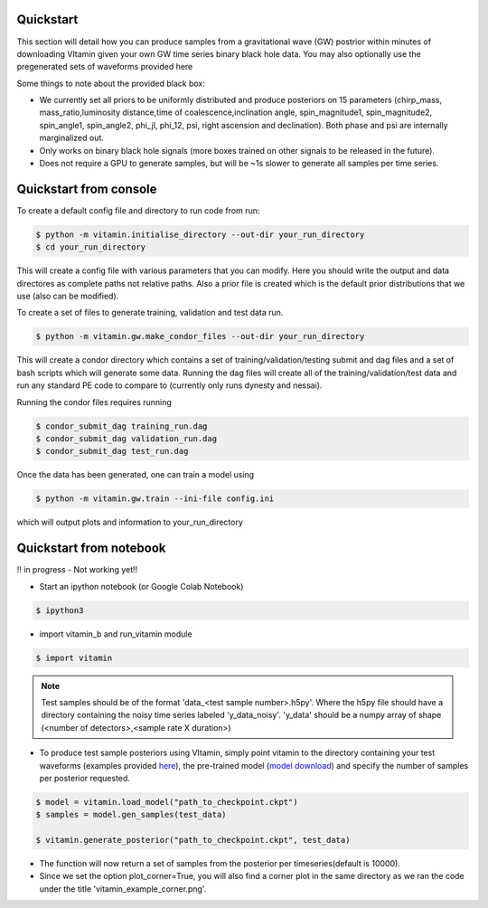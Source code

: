 ==========
Quickstart
==========

This section will detail how you can produce samples from a gravitational wave (GW) postrior within 
minutes of downloading VItamin given your own GW time series binary black hole data. You may also 
optionally use the pregenerated sets of waveforms provided here

Some things to note about the provided black box:

* We currently set all priors to be uniformly distributed and produce posteriors on 15 parameters (chirp_mass, mass_ratio,luminosity distance,time of coalescence,inclination angle, spin_magnitude1, spin_magnitude2, spin_angle1, spin_angle2, phi_jl, phi_12, psi, right ascension and declination). Both phase and psi are internally marginalized out.

* Only works on binary black hole signals (more boxes trained on other signals to be released in the future).

* Does not require a GPU to generate samples, but will be ~1s slower to generate all samples per time series.  

==========
Quickstart from console
==========

To create a default config file and directory to run code from run:

.. code-block:: console

   $ python -m vitamin.initialise_directory --out-dir your_run_directory
   $ cd your_run_directory

This will create a config file with various parameters that you can modify. Here you should write the output and data directores as complete paths not relative paths.
Also a prior file is created which is the default prior distributions that we use (also can be modified).

To create a set of files to generate training, validation and test data run.

.. code-block:: console

   $ python -m vitamin.gw.make_condor_files --out-dir your_run_directory

This will create a condor directory which contains a set of training/validation/testing submit and dag files and a set of bash scripts which will generate some data.
Running the dag files will create all of the training/validation/test data and run any standard PE code to compare to (currently only runs dynesty and nessai).

Running the condor files requires running 

.. code-block:: console

   $ condor_submit_dag training_run.dag
   $ condor_submit_dag validation_run.dag
   $ condor_submit_dag test_run.dag

Once the data has been generated, one can train a model using

.. code-block:: console

   $ python -m vitamin.gw.train --ini-file config.ini

which will output plots and information to your_run_directory

==========
Quickstart from notebook
==========

!! in progress - Not working yet!!

* Start an ipython notebook (or Google Colab Notebook)

.. code-block:: console

   $ ipython3

* import vitamin_b and run_vitamin module

.. code-block:: console

   $ import vitamin

.. note:: Test samples should be of the format 'data_<test sample number>.h5py'. Where the h5py file 
   should have a directory containing the noisy time series labeled 'y_data_noisy'. 
   'y_data' should be a numpy array of shape (<number of detectors>,<sample rate X duration>) 

* To produce test sample posteriors using VItamin, simply point vitamin to the directory containing your test waveforms (examples provided `here <https://drive.google.com/file/d/1yWZOzvN8yf9rB_boRbXg70nEqhmb5Tfc/view?usp=sharing>`_), the pre-trained model (`model download <https://drive.google.com/file/d/1GSdGX2t2SoF3rencUnQ1mZAyoxO5F-zl/view?usp=sharing>`_) and specify the number of samples per posterior requested.

.. code-block:: console

   $ model = vitamin.load_model("path_to_checkpoint.ckpt")
   $ samples = model.gen_samples(test_data)

   $ vitamin.generate_posterior("path_to_checkpoint.ckpt", test_data)

* The function will now return a set of samples from the posterior per timeseries(default is 10000). 

* Since we set the option plot_corner=True, you will also find a corner plot in the same directory as we ran the code under the title 'vitamin_example_corner.png'.

